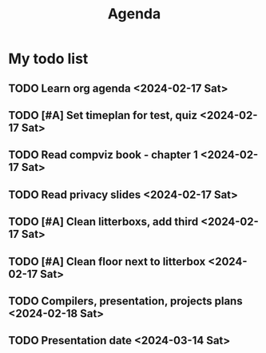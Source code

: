 #+title: Agenda

* My todo list
** TODO Learn org agenda <2024-02-17 Sat>
** TODO [#A] Set timeplan for test, quiz <2024-02-17 Sat>
** TODO Read compviz book - chapter 1 <2024-02-17 Sat>
** TODO Read privacy slides <2024-02-17 Sat>
** TODO [#A] Clean litterboxs, add third <2024-02-17 Sat>
** TODO [#A] Clean floor next to litterbox <2024-02-17 Sat>
** TODO Compilers, presentation, projects plans <2024-02-18 Sat>
** TODO Presentation date <2024-03-14 Sat>
